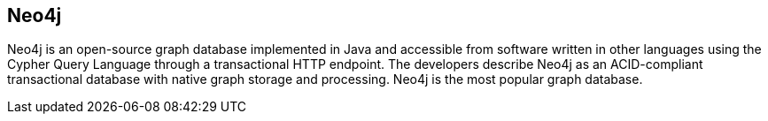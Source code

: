 == Neo4j

Neo4j is an open-source graph database implemented in Java and accessible from
software written in other languages using the Cypher Query Language through a
transactional HTTP endpoint. The developers describe Neo4j as an ACID-compliant
transactional database with native graph storage and processing. Neo4j is the
most popular graph database.
